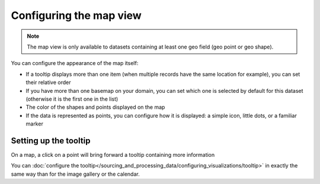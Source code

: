 Configuring the map view
========================

.. note::

   The map view is only available to datasets containing at least one geo field (geo point or geo shape).

You can configure the appearance of the map itself:

- If a tooltip displays more than one item (when multiple records have the same location for example), you can set
  their relative order
- If you have more than one basemap on your domain, you can set which one is
  selected by default for this dataset (otherwise it is the first one in the list)
- The color of the shapes and points displayed on the map
- If the data is represented as points, you can configure how it is displayed:
  a simple icon, little dots, or a familiar marker

.. ifconfig:: language == 'en'

   .. figure:: map__options--en.jpg

      The map view options

.. ifconfig:: language == 'fr'

   .. figure:: map__options--fr.jpg

      The map view options


Setting up the tooltip
----------------------

On a map, a click on a point will bring forward a tooltip containing more information

.. image:: map__tooltip--en.jpg
        :alt: Map Tooltip

You can :doc:`configure the tooltip</sourcing_and_processing_data/configuring_visualizations/tooltip>` in exactly the same way than for the image gallery or the calendar.